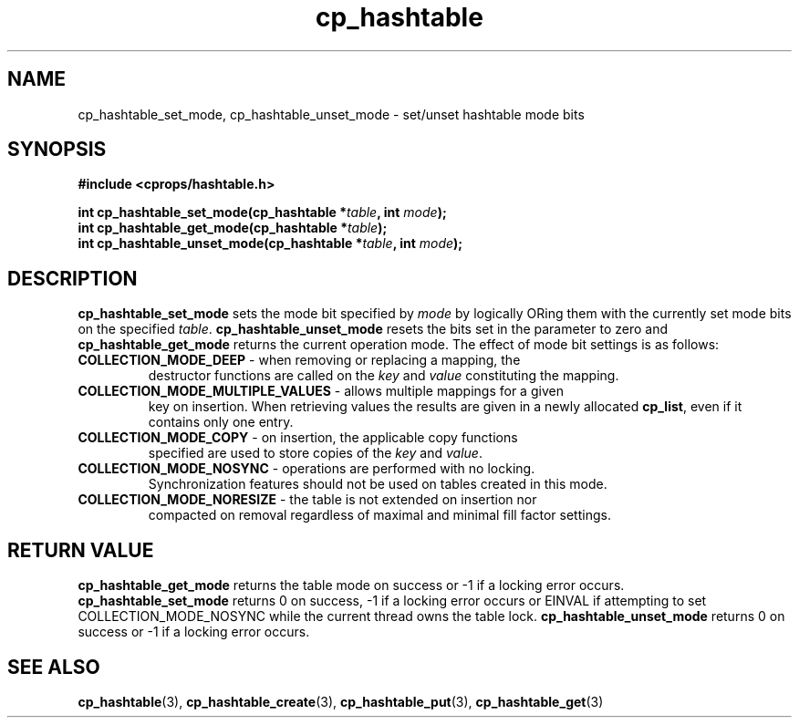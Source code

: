 .TH cp_hashtable 3 "OCTOBER 2005" libcprops.0.0.3 "libcprops - cp_hashtable"
.SH NAME
cp_hashtable_set_mode, cp_hashtable_unset_mode \- set/unset hashtable mode bits 
.SH SYNOPSIS
.B #include <cprops/hashtable.h>

.BI "int cp_hashtable_set_mode(cp_hashtable *" table ", int " mode ");
.br
.BI "int cp_hashtable_get_mode(cp_hashtable *" table ");
.br
.BI "int cp_hashtable_unset_mode(cp_hashtable *" table ", int " mode ");
.SH DESCRIPTION
\fBcp_hashtable_set_mode\fP sets the mode bit specified by \fImode\fP by 
logically ORing them with the currently set mode bits on the specified 
\fItable\fP. \fBcp_hashtable_unset_mode\fP resets the bits set in the parameter
to zero and \fBcp_hashtable_get_mode\fP returns the current operation mode. The
effect of mode bit settings is as follows:
.TP
\fBCOLLECTION_MODE_DEEP\fP - when removing or replacing a mapping, the
destructor functions are called on the \fIkey\fP and \fIvalue\fP constituting
the mapping. 
.TP
\fBCOLLECTION_MODE_MULTIPLE_VALUES\fP - allows multiple mappings for a given
key on insertion. When retrieving values the results are given in a newly 
allocated \fBcp_list\fP, even if it contains only one entry.
.TP
\fBCOLLECTION_MODE_COPY\fP - on insertion, the applicable copy functions 
specified are used to store copies of the \fIkey\fP and \fIvalue\fP.
.TP 
\fBCOLLECTION_MODE_NOSYNC\fP - operations are performed with no locking. 
Synchronization features should not be used on tables created in this mode.
.TP
\fBCOLLECTION_MODE_NORESIZE\fP - the table is not extended on insertion nor
compacted on removal regardless of maximal and minimal fill factor settings. 
.SH RETURN VALUE
.B cp_hashtable_get_mode
returns the table mode on success or -1 if a locking error occurs.
.br
.B cp_hashtable_set_mode
returns 0 on success, -1 if a locking error occurs or EINVAL if attempting to
set COLLECTION_MODE_NOSYNC while the current thread owns the table lock.
.B cp_hashtable_unset_mode
returns 0 on success or -1 if a locking error occurs.

.SH "SEE ALSO"
.BR cp_hashtable (3),
.BR cp_hashtable_create (3),
.BR cp_hashtable_put (3),
.BR cp_hashtable_get (3)
